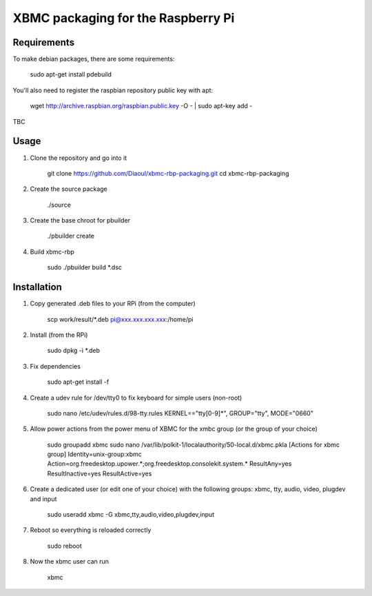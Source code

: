 XBMC packaging for the Raspberry Pi
===================================

Requirements
------------
To make debian packages, there are some requirements:

    sudo apt-get install pdebuild

You'll also need to register the raspbian repository public key with apt:

    wget http://archive.raspbian.org/raspbian.public.key -O - | sudo apt-key add -

TBC

Usage
-----
1. Clone the repository and go into it

    git clone https://github.com/Diaoul/xbmc-rbp-packaging.git
    cd xbmc-rbp-packaging

2. Create the source package

    ./source

3. Create the base chroot for pbuilder

    ./pbuilder create

4. Build xbmc-rbp

    sudo ./pbuilder build *.dsc

Installation
------------
1. Copy generated .deb files to your RPi (from the computer)

    scp work/result/*.deb pi@xxx.xxx.xxx.xxx:/home/pi

2. Install (from the RPi)

    sudo dpkg -i *.deb

3. Fix dependencies

    sudo apt-get install -f

4. Create a udev rule for /dev/tty0 to fix keyboard for simple users (non-root)

    sudo nano /etc/udev/rules.d/98-tty.rules
    KERNEL=="tty[0-9]*", GROUP="tty", MODE="0660"

5. Allow power actions from the power menu of XBMC for the xmbc group (or the group of your choice)

    sudo groupadd xbmc
    sudo nano /var/lib/polkit-1/localauthority/50-local.d/xbmc.pkla
    [Actions for xbmc group]
    Identity=unix-group:xbmc
    Action=org.freedesktop.upower.*;org.freedesktop.consolekit.system.*
    ResultAny=yes
    ResultInactive=yes
    ResultActive=yes

6. Create a dedicated user (or edit one of your choice) with the following groups: xbmc, tty, audio, video, plugdev and input

    sudo useradd xbmc -G xbmc,tty,audio,video,plugdev,input

7. Reboot so everything is reloaded correctly

    sudo reboot

8. Now the xbmc user can run

    xbmc